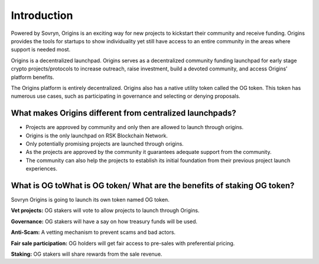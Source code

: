 Introduction
++++++++++++

Powered by Sovryn, Origins is an exciting way for new projects to kickstart their community and receive funding. Origins provides the tools for startups to show individuality yet still have access to an entire community in the areas where support is needed most.

Origins is a decentralized launchpad. Origins serves as a decentralized community funding launchpad for early stage crypto projects/protocols to increase outreach, raise investment, build a devoted community, and access Origins’ platform benefits.

The Origins platform is entirely decentralized. Origins also has a native utility token called the OG token. This token has numerous use cases, such as participating in governance and selecting or denying proposals.

What makes Origins different from centralized launchpads?
---------------------------------------------------------

•	Projects are approved by community and only then are allowed to launch through origins.
•	Origins is the only launchpad on RSK Blockchain Network.
•	Only potentially promising projects are launched through origins.
•	As the projects are approved by the community it guarantees adequate support from the community.
•	The community can also help the projects to establish its initial foundation from their previous project launch experiences.

What is OG toWhat is OG token/ What are the benefits of staking OG token?
-------------------------------------------------------------------------

Sovryn Origins is going to launch its own token named OG token.

**Vet projects:** OG stakers will vote to allow projects to launch through Origins.

**Governance:** OG stakers will have a say on how treasury funds will be used.

**Anti-Scam:** A vetting mechanism to prevent scams and bad actors.

**Fair sale participation:** OG holders will get fair access to pre-sales with preferential pricing.

**Staking:** OG stakers will share rewards from the sale revenue.
